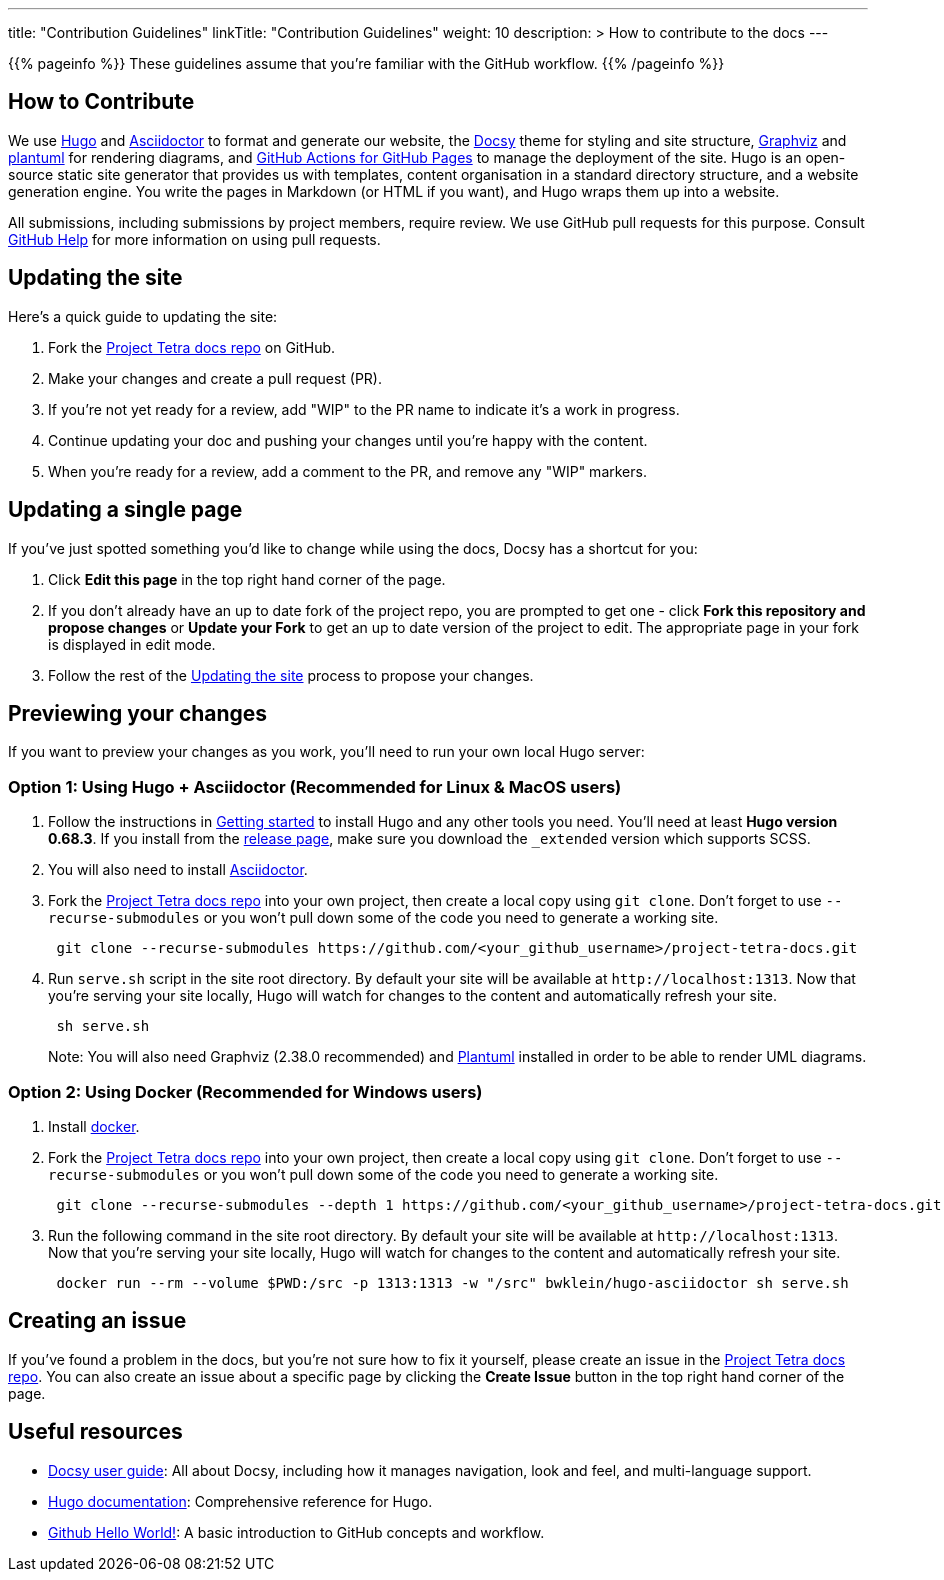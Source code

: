 
---
title: "Contribution Guidelines"
linkTitle: "Contribution Guidelines"
weight: 10
description: >
  How to contribute to the docs
---

{{% pageinfo %}}
These guidelines assume that you're familiar with the GitHub workflow.
{{% /pageinfo %}}

== How to Contribute

We use https://gohugo.io/[Hugo] and https://asciidoctor.org/[ Asciidoctor] to format and generate our website,
the https://github.com/google/docsy[Docsy] theme for styling and site structure,
https://graphviz.org/[Graphviz] and https://plantuml.com/[plantuml] for rendering diagrams,
and https://github.com/peaceiris/actions-gh-pages[GitHub Actions for GitHub Pages] to manage the deployment of the site.
Hugo is an open-source static site generator that provides us with templates,
content organisation in a standard directory structure, and a website generation engine.
You write the pages in Markdown (or HTML if you want), and Hugo wraps them up into a website.

All submissions, including submissions by project members, require review.
We use GitHub pull requests for this purpose.
Consult https://help.github.com/articles/about-pull-requests/[GitHub Help] for more information on using pull requests.

== Updating the site

Here's a quick guide to updating the site:

. Fork the https://github.com/tetrabiodistributed/project-tetra-docs[Project Tetra docs repo] on GitHub.
. Make your changes and create a pull request (PR).
. If you're not yet ready for a review, add "WIP" to the PR name to indicate
  it's a work in progress.
. Continue updating your doc and pushing your changes until you're happy with
  the content.
. When you're ready for a review, add a comment to the PR, and remove any
  "WIP" markers.

== Updating a single page

If you've just spotted something you'd like to change while using the docs, Docsy has a shortcut for you:

. Click *Edit this page* in the top right hand corner of the page.
. If you don't already have an up to date fork of the project repo, you are prompted to get one - click *Fork this repository and propose changes* or *Update your Fork* to get an up to date version of the project to edit. The appropriate page in your fork is displayed in edit mode.
. Follow the rest of the <<#_updating_the_site, Updating the site>> process to propose your changes.

== Previewing your changes

If you want to preview your changes as you work, you'll need to run your own local Hugo server:

=== Option 1: Using Hugo + Asciidoctor (Recommended for Linux & MacOS users)

. Follow the instructions in https://gohugo.io/getting-started/installing/[Getting started] to install Hugo and any other tools you need. You'll need at least *Hugo version 0.68.3*.
  If you install from the https://github.com/gohugoio/hugo/releases[release page],
  make sure you download the `_extended` version which supports SCSS.
. You will also need to install https://asciidoctor.org/[Asciidoctor].
. Fork the https://github.com/tetrabiodistributed/project-tetra-docs[Project Tetra docs repo] into your own project, then create a local copy using `git clone`. Don't forget to use `--recurse-submodules` or you won't pull down some of the code you need to generate a working site.
+
----
 git clone --recurse-submodules https://github.com/<your_github_username>/project-tetra-docs.git
----

. Run `serve.sh` script in the site root directory. By default your site will be available at `+http://localhost:1313+`. Now that you're serving your site locally, Hugo will watch for changes to the content and automatically refresh your site.
+
----
 sh serve.sh
----

+
Note: You will also need Graphviz (2.38.0 recommended) and https://plantuml.com/download[Plantuml] installed in order to be able to render UML diagrams.

=== Option 2: Using Docker (Recommended for Windows users)

. Install https://www.docker.com/[docker].
. Fork the https://github.com/tetrabiodistributed/project-tetra-docs[Project Tetra docs repo] into your own project, then create a local copy using `git clone`. Don't forget to use `--recurse-submodules` or you won't pull down some of the code you need to generate a working site.
+
----
 git clone --recurse-submodules --depth 1 https://github.com/<your_github_username>/project-tetra-docs.git
----

. Run the following command in the site root directory. By default your site will be available at `+http://localhost:1313+`. Now that you're serving your site locally, Hugo will watch for changes to the content and automatically refresh your site.
+
----
 docker run --rm --volume $PWD:/src -p 1313:1313 -w "/src" bwklein/hugo-asciidoctor sh serve.sh
----

== Creating an issue

If you've found a problem in the docs, but you're not sure how to fix it yourself, please create an issue in the https://github.com/tetrabiodistributed/project-tetra-docs/issues[Project Tetra docs repo]. You can also create an issue about a specific page by clicking the *Create Issue* button in the top right hand corner of the page.

== Useful resources

* https://www.docsy.dev/docs/[Docsy user guide]: All about Docsy, including how it manages navigation, look and feel, and multi-language support.
* https://gohugo.io/documentation/[Hugo documentation]: Comprehensive reference for Hugo.
* https://guides.github.com/activities/hello-world/[Github Hello World!]: A basic introduction to GitHub concepts and workflow.
